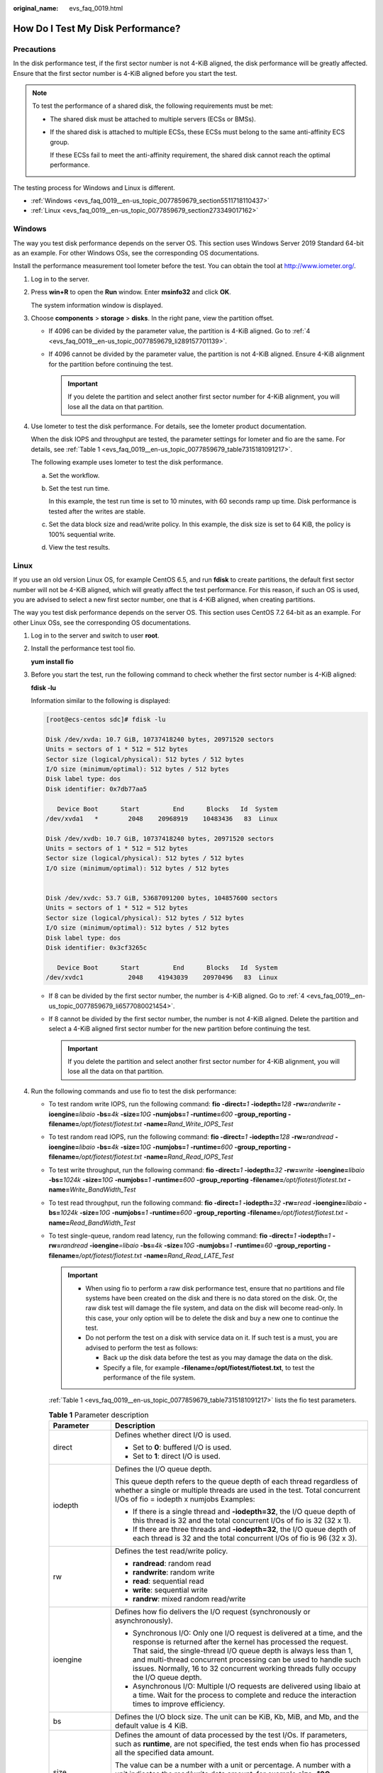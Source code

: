 :original_name: evs_faq_0019.html

.. _evs_faq_0019:

How Do I Test My Disk Performance?
==================================

Precautions
-----------

In the disk performance test, if the first sector number is not 4-KiB aligned, the disk performance will be greatly affected. Ensure that the first sector number is 4-KiB aligned before you start the test.

.. note::

   To test the performance of a shared disk, the following requirements must be met:

   -  The shared disk must be attached to multiple servers (ECSs or BMSs).

   -  If the shared disk is attached to multiple ECSs, these ECSs must belong to the same anti-affinity ECS group.

      If these ECSs fail to meet the anti-affinity requirement, the shared disk cannot reach the optimal performance.

The testing process for Windows and Linux is different.

-  :ref:`Windows <evs_faq_0019__en-us_topic_0077859679_section5511718110437>`
-  :ref:`Linux <evs_faq_0019__en-us_topic_0077859679_section273349017162>`

.. _evs_faq_0019__en-us_topic_0077859679_section5511718110437:

Windows
-------

The way you test disk performance depends on the server OS. This section uses Windows Server 2019 Standard 64-bit as an example. For other Windows OSs, see the corresponding OS documentations.

Install the performance measurement tool Iometer before the test. You can obtain the tool at http://www.iometer.org/.

#. Log in to the server.

#. Press **win+R** to open the **Run** window. Enter **msinfo32** and click **OK**.

   The system information window is displayed.

#. Choose **components** > **storage** > **disks**. In the right pane, view the partition offset.

   -  If 4096 can be divided by the parameter value, the partition is 4-KiB aligned. Go to :ref:`4 <evs_faq_0019__en-us_topic_0077859679_li289157701139>`.
   -  If 4096 cannot be divided by the parameter value, the partition is not 4-KiB aligned. Ensure 4-KiB alignment for the partition before continuing the test.

      .. important::

         If you delete the partition and select another first sector number for 4-KiB alignment, you will lose all the data on that partition.

#. .. _evs_faq_0019__en-us_topic_0077859679_li289157701139:

   Use Iometer to test the disk performance. For details, see the Iometer product documentation.

   When the disk IOPS and throughput are tested, the parameter settings for Iometer and fio are the same. For details, see :ref:`Table 1 <evs_faq_0019__en-us_topic_0077859679_table7315181091217>`.

   The following example uses Iometer to test the disk performance.

   a. Set the workflow.

      |image1|

   b. Set the test run time.

      In this example, the test run time is set to 10 minutes, with 60 seconds ramp up time. Disk performance is tested after the writes are stable.

      |image2|

   c. Set the data block size and read/write policy. In this example, the disk size is set to 64 KiB, the policy is 100% sequential write.

      |image3|

   d. View the test results.

      |image4|

.. _evs_faq_0019__en-us_topic_0077859679_section273349017162:

Linux
-----

If you use an old version Linux OS, for example CentOS 6.5, and run **fdisk** to create partitions, the default first sector number will not be 4-KiB aligned, which will greatly affect the test performance. For this reason, if such an OS is used, you are advised to select a new first sector number, one that is 4-KiB aligned, when creating partitions.

The way you test disk performance depends on the server OS. This section uses CentOS 7.2 64-bit as an example. For other Linux OSs, see the corresponding OS documentations.

#. Log in to the server and switch to user **root**.

#. Install the performance test tool fio.

   **yum install fio**

#. Before you start the test, run the following command to check whether the first sector number is 4-KiB aligned:

   **fdisk -lu**

   Information similar to the following is displayed:

   .. code-block:: console

      [root@ecs-centos sdc]# fdisk -lu

      Disk /dev/xvda: 10.7 GiB, 10737418240 bytes, 20971520 sectors
      Units = sectors of 1 * 512 = 512 bytes
      Sector size (logical/physical): 512 bytes / 512 bytes
      I/O size (minimum/optimal): 512 bytes / 512 bytes
      Disk label type: dos
      Disk identifier: 0x7db77aa5

         Device Boot      Start         End      Blocks   Id  System
      /dev/xvda1   *        2048    20968919    10483436   83  Linux

      Disk /dev/xvdb: 10.7 GiB, 10737418240 bytes, 20971520 sectors
      Units = sectors of 1 * 512 = 512 bytes
      Sector size (logical/physical): 512 bytes / 512 bytes
      I/O size (minimum/optimal): 512 bytes / 512 bytes


      Disk /dev/xvdc: 53.7 GiB, 53687091200 bytes, 104857600 sectors
      Units = sectors of 1 * 512 = 512 bytes
      Sector size (logical/physical): 512 bytes / 512 bytes
      I/O size (minimum/optimal): 512 bytes / 512 bytes
      Disk label type: dos
      Disk identifier: 0x3cf3265c

         Device Boot      Start         End      Blocks   Id  System
      /dev/xvdc1            2048    41943039    20970496   83  Linux

   -  If 8 can be divided by the first sector number, the number is 4-KiB aligned. Go to :ref:`4 <evs_faq_0019__en-us_topic_0077859679_li6577080021454>`.
   -  If 8 cannot be divided by the first sector number, the number is not 4-KiB aligned. Delete the partition and select a 4-KiB aligned first sector number for the new partition before continuing the test.

      .. important::

         If you delete the partition and select another first sector number for 4-KiB alignment, you will lose all the data on that partition.

#. .. _evs_faq_0019__en-us_topic_0077859679_li6577080021454:

   Run the following commands and use fio to test the disk performance:

   -  To test random write IOPS, run the following command: **fio** **-direct=**\ *1* **-iodepth=**\ *128* **-rw=**\ *randwrite* **-ioengine=**\ *libaio* **-bs=**\ *4k* **-size=**\ *10G* **-numjobs=**\ *1* **-runtime=**\ *600* **-group_reporting -filename=**\ */opt/fiotest/fiotest.txt* **-name=**\ *Rand_Write_IOPS_Test*

   -  To test random read IOPS, run the following command: **fio -direct=**\ *1* **-iodepth=**\ *128* **-rw=**\ *randread* **-ioengine=**\ *libaio* **-bs=**\ *4k* **-size=**\ *10G* **-numjobs=**\ *1* **-runtime=**\ *600* **-group_reporting -filename=**\ */opt/fiotest/fiotest.txt* **-name=**\ *Rand_Read_IOPS_Test*

   -  To test write throughput, run the following command: **fio -direct=**\ *1* **-iodepth=**\ *32* **-rw=**\ *write* **-ioengine=**\ *libaio* **-bs=**\ *1024k* **-size=**\ *10G* **-numjobs=**\ *1* **-runtime=**\ *600* **-group_reporting -filename=**\ */opt/fiotest/fiotest.txt* **-name=**\ *Write_BandWidth_Test*

   -  To test read throughput, run the following command: **fio -direct=**\ *1* **-iodepth=**\ *32* **-rw=**\ *read* **-ioengine=**\ *libaio* **-bs=**\ *1024k* **-size=**\ *10G* **-numjobs=**\ *1* **-runtime=**\ *600* **-group_reporting -filename=**\ */opt/fiotest/fiotest.txt* **-name=**\ *Read_BandWidth_Test*

   -  To test single-queue, random read latency, run the following command: **fio -direct=**\ *1* **-iodepth=**\ *1* **-rw=**\ *randread* **-ioengine**\ *=libaio* **-bs=**\ *4k* **-size=**\ *10G* **-numjobs=**\ *1* **-runtime=**\ *60* **-group_reporting -filename=**\ */opt/fiotest/fiotest.txt* **-name=**\ *Rand_Read_LATE_Test*

      .. important::

         -  When using fio to perform a raw disk performance test, ensure that no partitions and file systems have been created on the disk and there is no data stored on the disk. Or, the raw disk test will damage the file system, and data on the disk will become read-only. In this case, your only option will be to delete the disk and buy a new one to continue the test.
         -  Do not perform the test on a disk with service data on it. If such test is a must, you are advised to perform the test as follows:

            -  Back up the disk data before the test as you may damage the data on the disk.
            -  Specify a file, for example **-filename=/opt/fiotest/fiotest.txt**, to test the performance of the file system.

      :ref:`Table 1 <evs_faq_0019__en-us_topic_0077859679_table7315181091217>` lists the fio test parameters.

      .. _evs_faq_0019__en-us_topic_0077859679_table7315181091217:

      .. table:: **Table 1** Parameter description

         +-----------------------------------+---------------------------------------------------------------------------------------------------------------------------------------------------------------------------------------------------------------------------------------------------------------------------------------------------------------------------------------------------------------------------------+
         | Parameter                         | Description                                                                                                                                                                                                                                                                                                                                                                     |
         +===================================+=================================================================================================================================================================================================================================================================================================================================================================================+
         | direct                            | Defines whether direct I/O is used.                                                                                                                                                                                                                                                                                                                                             |
         |                                   |                                                                                                                                                                                                                                                                                                                                                                                 |
         |                                   | -  Set to **0**: buffered I/O is used.                                                                                                                                                                                                                                                                                                                                          |
         |                                   | -  Set to **1**: direct I/O is used.                                                                                                                                                                                                                                                                                                                                            |
         +-----------------------------------+---------------------------------------------------------------------------------------------------------------------------------------------------------------------------------------------------------------------------------------------------------------------------------------------------------------------------------------------------------------------------------+
         | iodepth                           | Defines the I/O queue depth.                                                                                                                                                                                                                                                                                                                                                    |
         |                                   |                                                                                                                                                                                                                                                                                                                                                                                 |
         |                                   | This queue depth refers to the queue depth of each thread regardless of whether a single or multiple threads are used in the test. Total concurrent I/Os of fio = iodepth x numjobs Examples:                                                                                                                                                                                   |
         |                                   |                                                                                                                                                                                                                                                                                                                                                                                 |
         |                                   | -  If there is a single thread and **-iodepth=32**, the I/O queue depth of this thread is 32 and the total concurrent I/Os of fio is 32 (32 x 1).                                                                                                                                                                                                                               |
         |                                   | -  If there are three threads and **-iodepth=32**, the I/O queue depth of each thread is 32 and the total concurrent I/Os of fio is 96 (32 x 3).                                                                                                                                                                                                                                |
         +-----------------------------------+---------------------------------------------------------------------------------------------------------------------------------------------------------------------------------------------------------------------------------------------------------------------------------------------------------------------------------------------------------------------------------+
         | rw                                | Defines the test read/write policy.                                                                                                                                                                                                                                                                                                                                             |
         |                                   |                                                                                                                                                                                                                                                                                                                                                                                 |
         |                                   | -  **randread**: random read                                                                                                                                                                                                                                                                                                                                                    |
         |                                   | -  **randwrite**: random write                                                                                                                                                                                                                                                                                                                                                  |
         |                                   | -  **read**: sequential read                                                                                                                                                                                                                                                                                                                                                    |
         |                                   | -  **write**: sequential write                                                                                                                                                                                                                                                                                                                                                  |
         |                                   | -  **randrw**: mixed random read/write                                                                                                                                                                                                                                                                                                                                          |
         +-----------------------------------+---------------------------------------------------------------------------------------------------------------------------------------------------------------------------------------------------------------------------------------------------------------------------------------------------------------------------------------------------------------------------------+
         | ioengine                          | Defines how fio delivers the I/O request (synchronously or asynchronously).                                                                                                                                                                                                                                                                                                     |
         |                                   |                                                                                                                                                                                                                                                                                                                                                                                 |
         |                                   | -  Synchronous I/O: Only one I/O request is delivered at a time, and the response is returned after the kernel has processed the request. That said, the single-thread I/O queue depth is always less than 1, and multi-thread concurrent processing can be used to handle such issues. Normally, 16 to 32 concurrent working threads fully occupy the I/O queue depth.         |
         |                                   | -  Asynchronous I/O: Multiple I/O requests are delivered using libaio at a time. Wait for the process to complete and reduce the interaction times to improve efficiency.                                                                                                                                                                                                       |
         +-----------------------------------+---------------------------------------------------------------------------------------------------------------------------------------------------------------------------------------------------------------------------------------------------------------------------------------------------------------------------------------------------------------------------------+
         | bs                                | Defines the I/O block size. The unit can be KiB, Kb, MiB, and Mb, and the default value is 4 KiB.                                                                                                                                                                                                                                                                               |
         +-----------------------------------+---------------------------------------------------------------------------------------------------------------------------------------------------------------------------------------------------------------------------------------------------------------------------------------------------------------------------------------------------------------------------------+
         | size                              | Defines the amount of data processed by the test I/Os. If parameters, such as **runtime**, are not specified, the test ends when fio has processed all the specified data amount.                                                                                                                                                                                               |
         |                                   |                                                                                                                                                                                                                                                                                                                                                                                 |
         |                                   | The value can be a number with a unit or percentage. A number with a unit indicates the read/write data amount, for example **size=10G**, indicating a 10-GiB read/write data amount. A percentage indicates the ratio of read/write data amount to the total size of files, for example **size=20%**, indicating the read/write data amount takes 20% of the total file space. |
         +-----------------------------------+---------------------------------------------------------------------------------------------------------------------------------------------------------------------------------------------------------------------------------------------------------------------------------------------------------------------------------------------------------------------------------+
         | numjobs                           | Defines the number of concurrent threads.                                                                                                                                                                                                                                                                                                                                       |
         +-----------------------------------+---------------------------------------------------------------------------------------------------------------------------------------------------------------------------------------------------------------------------------------------------------------------------------------------------------------------------------------------------------------------------------+
         | runtime                           | Defines the test time.                                                                                                                                                                                                                                                                                                                                                          |
         |                                   |                                                                                                                                                                                                                                                                                                                                                                                 |
         |                                   | If this parameter is not specified, the test ends until the specified data amount is processed by the block size defined using parameter **size**.                                                                                                                                                                                                                              |
         +-----------------------------------+---------------------------------------------------------------------------------------------------------------------------------------------------------------------------------------------------------------------------------------------------------------------------------------------------------------------------------------------------------------------------------+
         | group_reporting                   | Defines the test result display mode. The parameter value displays the statistics on a single thread instead of that on all jobs.                                                                                                                                                                                                                                               |
         +-----------------------------------+---------------------------------------------------------------------------------------------------------------------------------------------------------------------------------------------------------------------------------------------------------------------------------------------------------------------------------------------------------------------------------+
         | filename                          | Defines the name of the test file or device.                                                                                                                                                                                                                                                                                                                                    |
         |                                   |                                                                                                                                                                                                                                                                                                                                                                                 |
         |                                   | -  If a file is specified, the performance of the file system is tested. Example: **-filename=/opt/fiotest/fiotest.txt**                                                                                                                                                                                                                                                        |
         |                                   | -  If a device name is specified, the performance of the raw disk is tested. Example: **-filename=/dev/vdb**                                                                                                                                                                                                                                                                    |
         |                                   |                                                                                                                                                                                                                                                                                                                                                                                 |
         |                                   |    .. important::                                                                                                                                                                                                                                                                                                                                                               |
         |                                   |                                                                                                                                                                                                                                                                                                                                                                                 |
         |                                   |       NOTICE:                                                                                                                                                                                                                                                                                                                                                                   |
         |                                   |       If the test is performed on a disk already has partitions and file systems created as well as data on it, user parameter **filename** to specify a file so that the original file system is not damaged and the data is not overwritten.                                                                                                                                  |
         +-----------------------------------+---------------------------------------------------------------------------------------------------------------------------------------------------------------------------------------------------------------------------------------------------------------------------------------------------------------------------------------------------------------------------------+
         | name                              | Defines the test task name.                                                                                                                                                                                                                                                                                                                                                     |
         +-----------------------------------+---------------------------------------------------------------------------------------------------------------------------------------------------------------------------------------------------------------------------------------------------------------------------------------------------------------------------------------------------------------------------------+

.. |image1| image:: /_static/images/en-us_image_0000002278862552.png
.. |image2| image:: /_static/images/en-us_image_0000002278805728.png
.. |image3| image:: /_static/images/en-us_image_0000002313495237.png
.. |image4| image:: /_static/images/en-us_image_0000002313462213.png
